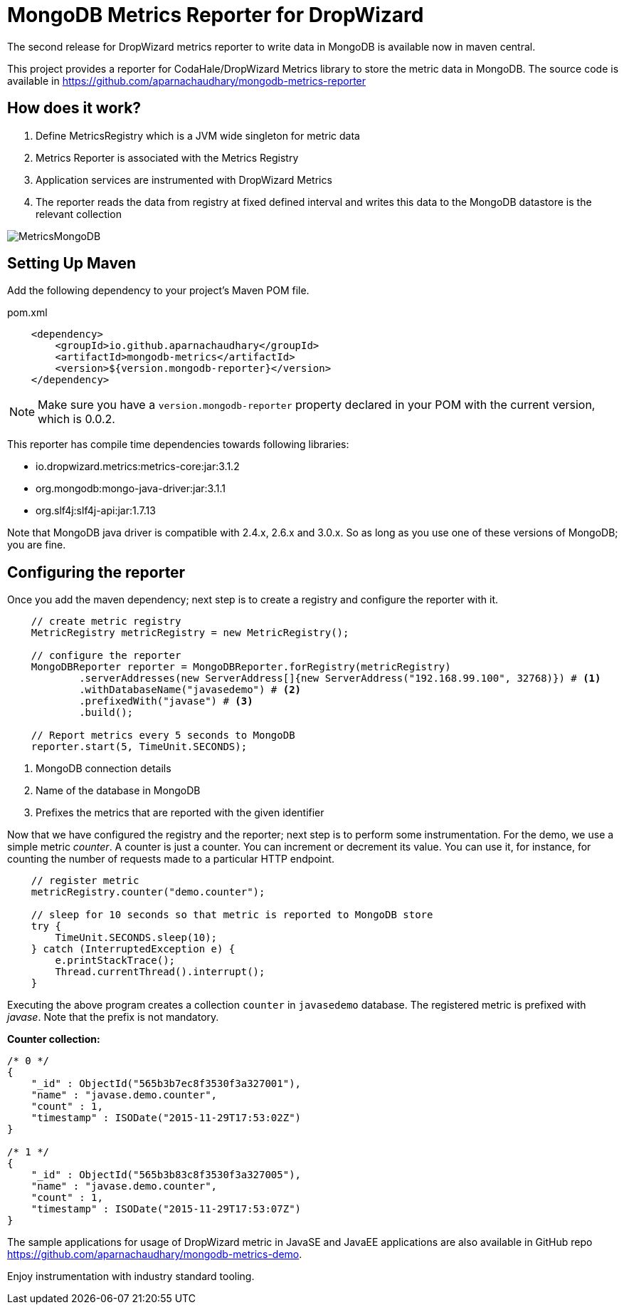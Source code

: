= MongoDB Metrics Reporter for DropWizard
:published_at: 2015-12-06
:hp-tags: mongodb, metrics, dropwizard, instrumentation

The second release for DropWizard metrics reporter to write data in MongoDB is available now in maven central.

This project provides a reporter for CodaHale/DropWizard Metrics library to store the metric data in MongoDB.
The source code is available in https://github.com/aparnachaudhary/mongodb-metrics-reporter

== How does it work?

. Define MetricsRegistry which is a JVM wide singleton for metric data
. Metrics Reporter is associated with the Metrics Registry
. Application services are instrumented with DropWizard Metrics
. The reporter reads the data from registry at fixed defined interval and writes this data to the MongoDB datastore is the relevant collection

image::MetricsMongoDB.png[]


== Setting Up Maven

Add the following dependency to your project's Maven POM file.


[source,xml]
.pom.xml
----
    <dependency>
        <groupId>io.github.aparnachaudhary</groupId>
        <artifactId>mongodb-metrics</artifactId>
        <version>${version.mongodb-reporter}</version>
    </dependency>
----

NOTE: Make sure you have a ``version.mongodb-reporter`` property declared in your POM with the current version, which is 0.0.2.

This reporter has compile time dependencies towards following libraries:

* io.dropwizard.metrics:metrics-core:jar:3.1.2
* org.mongodb:mongo-java-driver:jar:3.1.1
* org.slf4j:slf4j-api:jar:1.7.13

Note that MongoDB java driver is compatible with 2.4.x, 2.6.x and 3.0.x. So as long as you use one of these versions of MongoDB; you are fine.

== Configuring the reporter

Once you add the maven dependency; next step is to create a registry and configure the reporter with it.

[source,java]
----
    // create metric registry
    MetricRegistry metricRegistry = new MetricRegistry();

    // configure the reporter
    MongoDBReporter reporter = MongoDBReporter.forRegistry(metricRegistry)
            .serverAddresses(new ServerAddress[]{new ServerAddress("192.168.99.100", 32768)}) # <1>
            .withDatabaseName("javasedemo") # <2>
            .prefixedWith("javase") # <3>
            .build();

    // Report metrics every 5 seconds to MongoDB
    reporter.start(5, TimeUnit.SECONDS);
----
<1> MongoDB connection details
<2> Name of the database in MongoDB
<3> Prefixes the metrics that are reported with the given identifier


Now that we have configured the registry and the reporter; next step is to perform some instrumentation.
For the demo, we use a simple metric _counter_. A counter is just a counter. You can increment or decrement its value.
You can use it, for instance, for counting the number of requests made to a particular HTTP endpoint.

[source,java]
----
    // register metric
    metricRegistry.counter("demo.counter");

    // sleep for 10 seconds so that metric is reported to MongoDB store
    try {
        TimeUnit.SECONDS.sleep(10);
    } catch (InterruptedException e) {
        e.printStackTrace();
        Thread.currentThread().interrupt();
    }
----

Executing the above program creates a collection ``counter`` in ``javasedemo`` database. 
The registered metric is prefixed with _javase_. Note that the prefix is not mandatory.

*Counter collection:*

[source]
----
/* 0 */
{
    "_id" : ObjectId("565b3b7ec8f3530f3a327001"),
    "name" : "javase.demo.counter",
    "count" : 1,
    "timestamp" : ISODate("2015-11-29T17:53:02Z")
}

/* 1 */
{
    "_id" : ObjectId("565b3b83c8f3530f3a327005"),
    "name" : "javase.demo.counter",
    "count" : 1,
    "timestamp" : ISODate("2015-11-29T17:53:07Z")
}
----

The sample applications for usage of DropWizard metric in JavaSE and JavaEE applications are also available in GitHub repo https://github.com/aparnachaudhary/mongodb-metrics-demo.

Enjoy instrumentation with industry standard tooling.